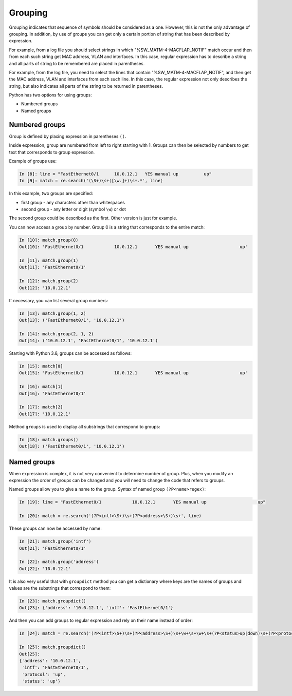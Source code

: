 Grouping
--------

Grouping indicates that sequence of symbols should be considered
as a one. However, this is not the only advantage of grouping.
In addition, by use of groups you can get only a certain portion
of string that has been described by expression.

For example, from a log file you should select strings in which
"%SW_MATM-4-MACFLAP_NOTIF" match occur and then from each such string get
MAC address, VLAN and interfaces. In this case, regular expression
has to describe a string and all parts of string to be remembered
are placed in parentheses.

For example, from the log file, you need to select the lines that contain
"%SW_MATM-4-MACFLAP_NOTIF", and then get the MAC address, VLAN and interfaces
from each such line.
In this case, the regular expression not only describes the string, but
also indicates all parts of the string to be returned in parentheses.

Python has two options for using groups:

* Numbered groups
* Named groups

Numbered groups
~~~~~~~~~~~~~~~~~~~

Group is defined by placing expression in parentheses ``()``.

Inside expression, group are numbered from left to right starting
with 1. Groups can then be selected by numbers to get text that
corresponds to group expression.

Example of groups use:

.. code:: python

    In [8]: line = "FastEthernet0/1      10.0.12.1   YES manual up          up"
    In [9]: match = re.search('(\S+)\s+([\w.]+)\s+.*', line)

In this example, two groups are specified:

-  first group - any characters other than whitespaces
-  second group - any letter or digit (symbol ``\w``) or dot

The second group could be described as the first. Other version is just for example.

You can now access a group by number. Group 0 is a string that corresponds to the entire match:

.. code:: python

    In [10]: match.group(0)
    Out[10]: 'FastEthernet0/1            10.0.12.1       YES manual up                    up'

    In [11]: match.group(1)
    Out[11]: 'FastEthernet0/1'

    In [12]: match.group(2)
    Out[12]: '10.0.12.1'

If necessary, you can list several group numbers:

.. code:: python

    In [13]: match.group(1, 2)
    Out[13]: ('FastEthernet0/1', '10.0.12.1')

    In [14]: match.group(2, 1, 2)
    Out[14]: ('10.0.12.1', 'FastEthernet0/1', '10.0.12.1')

Starting with Python 3.6, groups can be accessed as follows:

.. code:: python

    In [15]: match[0]
    Out[15]: 'FastEthernet0/1            10.0.12.1       YES manual up                    up'

    In [16]: match[1]
    Out[16]: 'FastEthernet0/1'

    In [17]: match[2]
    Out[17]: '10.0.12.1'

Method ``groups`` is used to display all substrings that correspond to groups:

.. code:: python

    In [18]: match.groups()
    Out[18]: ('FastEthernet0/1', '10.0.12.1')

Named groups
~~~~~~~~~~~~~~~~~~

When expression is complex, it is not very convenient to determine number of group.
Plus, when you modify an expression the order of groups can be changed and you
will need to change the code that refers to groups.

Named groups allow you to give a name to the group.
Syntax of named group ``(?P<name>regex)``:

.. code:: python

    In [19]: line = "FastEthernet0/1            10.0.12.1       YES manual up                    up"

    In [20]: match = re.search('(?P<intf>\S+)\s+(?P<address>\S+)\s+', line)

These groups can now be accessed by name:

.. code:: python

    In [21]: match.group('intf')
    Out[21]: 'FastEthernet0/1'

    In [22]: match.group('address')
    Out[22]: '10.0.12.1'

It is also very useful that with ``groupdict`` method you can get a dictionary
where keys are the names of groups and values are the substrings that correspond to them:

.. code:: python

    In [23]: match.groupdict()
    Out[23]: {'address': '10.0.12.1', 'intf': 'FastEthernet0/1'}

And then you can add groups to regular expression and rely on their name instead of order:

.. code:: python

    In [24]: match = re.search('(?P<intf>\S+)\s+(?P<address>\S+)\s+\w+\s+\w+\s+(?P<status>up|down)\s+(?P<protocol>up|down)', line)

    In [25]: match.groupdict()
    Out[25]:
    {'address': '10.0.12.1',
     'intf': 'FastEthernet0/1',
     'protocol': 'up',
     'status': 'up'}

